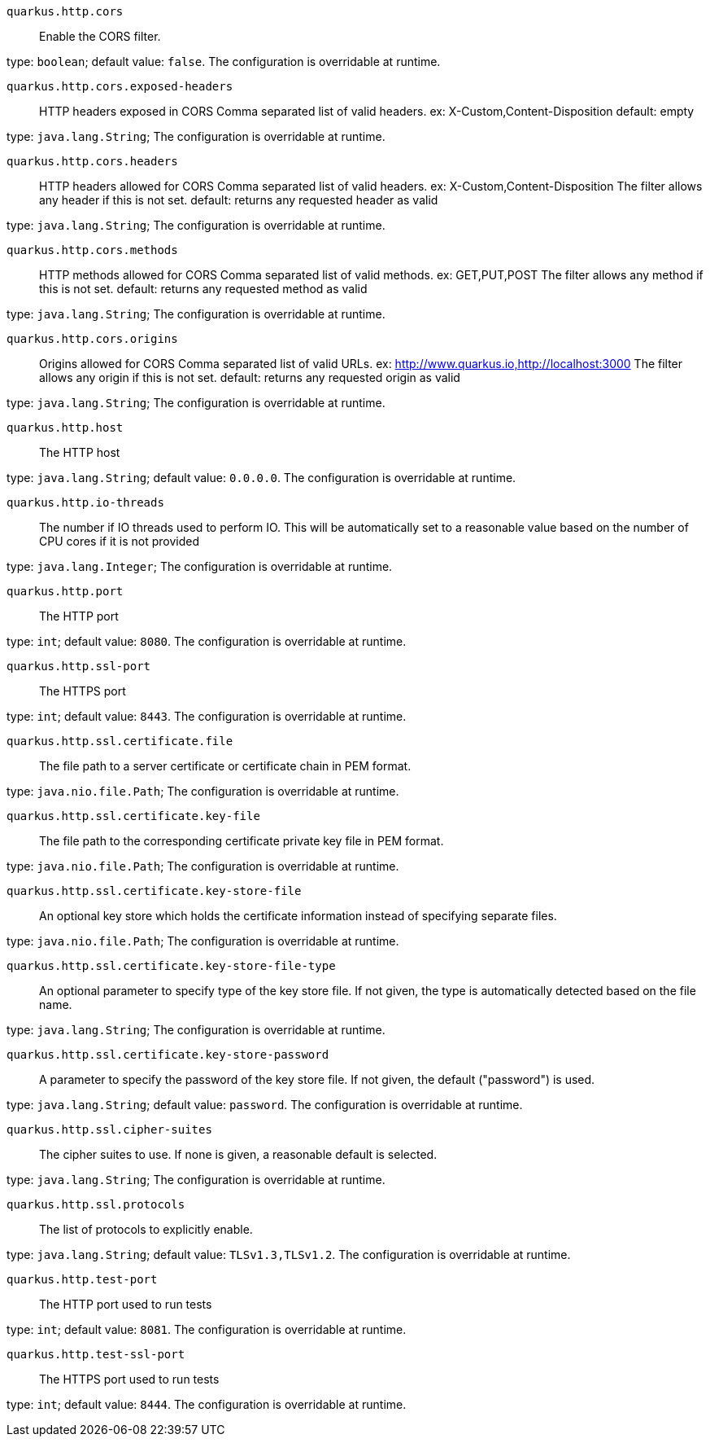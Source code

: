 
`quarkus.http.cors`:: Enable the CORS filter.

type: `boolean`; default value: `false`. The configuration is overridable at runtime. 


`quarkus.http.cors.exposed-headers`:: HTTP headers exposed in CORS Comma separated list of valid headers. ex: X-Custom,Content-Disposition default: empty

type: `java.lang.String`; The configuration is overridable at runtime. 


`quarkus.http.cors.headers`:: HTTP headers allowed for CORS Comma separated list of valid headers. ex: X-Custom,Content-Disposition The filter allows any header if this is not set. default: returns any requested header as valid

type: `java.lang.String`; The configuration is overridable at runtime. 


`quarkus.http.cors.methods`:: HTTP methods allowed for CORS Comma separated list of valid methods. ex: GET,PUT,POST The filter allows any method if this is not set. default: returns any requested method as valid

type: `java.lang.String`; The configuration is overridable at runtime. 


`quarkus.http.cors.origins`:: Origins allowed for CORS Comma separated list of valid URLs. ex: http://www.quarkus.io,http://localhost:3000 The filter allows any origin if this is not set. default: returns any requested origin as valid

type: `java.lang.String`; The configuration is overridable at runtime. 


`quarkus.http.host`:: The HTTP host

type: `java.lang.String`; default value: `0.0.0.0`. The configuration is overridable at runtime. 


`quarkus.http.io-threads`:: The number if IO threads used to perform IO. This will be automatically set to a reasonable value based on the number of CPU cores if it is not provided

type: `java.lang.Integer`; The configuration is overridable at runtime. 


`quarkus.http.port`:: The HTTP port

type: `int`; default value: `8080`. The configuration is overridable at runtime. 


`quarkus.http.ssl-port`:: The HTTPS port

type: `int`; default value: `8443`. The configuration is overridable at runtime. 


`quarkus.http.ssl.certificate.file`:: The file path to a server certificate or certificate chain in PEM format.

type: `java.nio.file.Path`; The configuration is overridable at runtime. 


`quarkus.http.ssl.certificate.key-file`:: The file path to the corresponding certificate private key file in PEM format.

type: `java.nio.file.Path`; The configuration is overridable at runtime. 


`quarkus.http.ssl.certificate.key-store-file`:: An optional key store which holds the certificate information instead of specifying separate files.

type: `java.nio.file.Path`; The configuration is overridable at runtime. 


`quarkus.http.ssl.certificate.key-store-file-type`:: An optional parameter to specify type of the key store file. If not given, the type is automatically detected based on the file name.

type: `java.lang.String`; The configuration is overridable at runtime. 


`quarkus.http.ssl.certificate.key-store-password`:: A parameter to specify the password of the key store file. If not given, the default ("password") is used.

type: `java.lang.String`; default value: `password`. The configuration is overridable at runtime. 


`quarkus.http.ssl.cipher-suites`:: The cipher suites to use. If none is given, a reasonable default is selected.

type: `java.lang.String`; The configuration is overridable at runtime. 


`quarkus.http.ssl.protocols`:: The list of protocols to explicitly enable.

type: `java.lang.String`; default value: `TLSv1.3,TLSv1.2`. The configuration is overridable at runtime. 


`quarkus.http.test-port`:: The HTTP port used to run tests

type: `int`; default value: `8081`. The configuration is overridable at runtime. 


`quarkus.http.test-ssl-port`:: The HTTPS port used to run tests

type: `int`; default value: `8444`. The configuration is overridable at runtime. 

